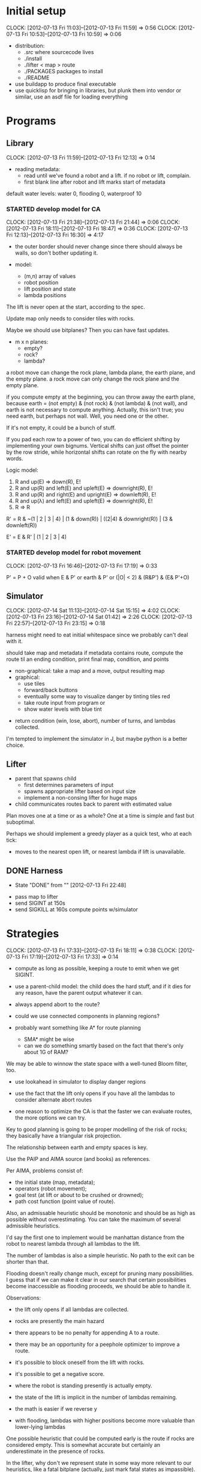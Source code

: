 #+TITLE ICFP 2012 notes/scratch


* Initial setup
  CLOCK: [2012-07-13 Fri 11:03]--[2012-07-13 Fri 11:59] =>  0:56
  CLOCK: [2012-07-13 Fri 10:53]--[2012-07-13 Fri 10:59] =>  0:06

 - distribution:
   - ./src/ where sourcecode lives
   - ./install
   - ./lifter < map > route
   - ./PACKAGES packages to install
   - ./README

 - use buildapp to produce final executable
 - use quicklisp for bringing in libraries, but plunk them into vendor
   or similar, use an asdf file for loading everything



* Programs

** Library
   CLOCK: [2012-07-13 Fri 11:59]--[2012-07-13 Fri 12:13] =>  0:14

 - reading metadata:
   - read until we've found a robot and a lift.  if no robot or lift,
     complain.
   - first blank line after robot and lift marks start of metadata

default water levels: water 0, flooding 0, waterproof 10

*** STARTED develop model for CA
    CLOCK: [2012-07-13 Fri 21:38]--[2012-07-13 Fri 21:44] =>  0:06
    CLOCK: [2012-07-13 Fri 18:11]--[2012-07-13 Fri 18:47] =>  0:36
     CLOCK: [2012-07-13 Fri 12:13]--[2012-07-13 Fri 16:30] =>  4:17

  - the outer border should never change since there should always be
    walls, so don't bother updating it.

  - model:
    - (m,n) array of values
    - robot position
    - lift position and state
    - lambda positions


 The lift is never open at the start, according to the spec.

 Update map only needs to consider tiles with rocks.

 Maybe we should use bitplanes?  Then you can have fast updates.
  - m x n planes:
    - empty?
    - rock?
    - lambda?

 a robot move can change the rock plane, lambda plane, the earth
 plane, and the empty plane.
 a rock move can only change the rock plane and the empty plane.

if you compute empty at the beginning, you can throw away the earth
plane, because earth = (not empty) & (not rock) & (not lambda) & (not
wall), and earth is not necessary to compute anything.  Actually, this
isn't true; you need earth, but perhaps not wall.  Well, you need one
or the other.

 If it's not empty, it could be a bunch of stuff.


If you pad each row to a power of two, you can do efficient shifting
by implementing your own bignums.  Vertical shifts can just offset the
pointer by the row stride, while horizontal shifts can rotate on the
fly with nearby words.


Logic model:
 1. R and up(E) => down(R), E!
 2. R and up(R) and left(E) and upleft(E) => downright(R), E!
 3. R and up(R) and right(E) and upright(E) => downleft(R), E!
 4. R and up(λ) and left(E) and upleft(E) => downright(R), E!
 5. R => R

R' = R & ~(1 | 2 | 3 | 4) | (1 & down(R)) | ((2|4) & downright(R)) | (3 & downleft(R))

E' = E & R' | (1 | 2 | 3 | 4)


*** STARTED develop model for robot movement
    CLOCK: [2012-07-13 Fri 16:46]--[2012-07-13 Fri 17:19] =>  0:33

P' = P + O
valid when
   E & P'
or earth & P'
or (|O| < 2) & (R&P') & (E& P'+O)

** Simulator
   CLOCK: [2012-07-14 Sat 11:13]--[2012-07-14 Sat 15:15] =>  4:02
   CLOCK: [2012-07-13 Fri 23:16]--[2012-07-14 Sat 01:42] =>  2:26
   CLOCK: [2012-07-13 Fri 22:57]--[2012-07-13 Fri 23:15] =>  0:18

harness might need to eat initial whitespace since we probably can't
deal with it.

 should take map and metadata
 if metadata contains route, compute the route til an ending
 condition, print final map, condition, and points

  - non-graphical: take a map and a move, output resulting map
  - graphical:
    - use tiles
    - forward/back buttons
    - eventually some way to visualize danger by tinting tiles red
    - take route input from program or 
    - show water levels with blue tint

 - return condition (win, lose, abort), number of turns, and lambdas
   collected.

I'm tempted to implement the simulator in J, but maybe python is a
better choice.

** Lifter

 - parent that spawns child
   - first determines parameters of input
   - spawns appropriate lifter based on input size
   - implement a non-consing lifter for huge maps
 - child communicates routes back to parent with estimated value

Plan moves one at a time or as a whole?
One at a time is simple and fast but suboptimal.

Perhaps we should implement a greedy player as a quick test, who at
each tick:
 - moves to the nearest open lift, or nearest lambda if lift is
   unavailable.




** DONE Harness
   - State "DONE"       from ""           [2012-07-13 Fri 22:48]

 - pass map to lifter
 - send SIGINT at 150s
 - send SIGKILL at 160s
  compute points w/simulator

* Strategies
  CLOCK: [2012-07-13 Fri 17:33]--[2012-07-13 Fri 18:11] =>  0:38
  CLOCK: [2012-07-13 Fri 17:19]--[2012-07-13 Fri 17:33] =>  0:14

 - compute as long as possible, keeping a route to emit when we get
   SIGINT.
 - use a parent-child model: the child does the hard stuff, and if it
   dies for any reason, have the parent output whatever it can.
 - always append abort to the route?

 - could we use connected components in planning regions?

 - probably want something like A* for route planning
   - SMA* might be wise
   - can we do something smartly based on the fact that there's only
     about 1G of RAM?

We may be able to winnow the state space with a well-tuned Bloom filter, too.

 - use lookahead in simulator to display danger regions

 - use the fact that the lift only opens if you have all the lambdas
   to consider alternate abort routes

 - one reason to optimize the CA is that the faster we can evaluate
   routes, the more options we can try.

Key to good planning is going to be proper modelling of the risk of
rocks; they basically have a triangular risk projection.

The relationship between earth and empty spaces is key.

Use the PAIP and AIMA source (and books) as references.

Per AIMA, problems consist of:
 - the initial state (map, metadata);
 - operators (robot movement);
 - goal test (at lift or about to be crushed or drowned);
 - path cost function (point value of route).

Also, an admissable heuristic should be monotonic and should be as
high as possible without overestimating.  You can take the maximum of
several admissible heuristics.

I'd say the first one to implement would be manhattan distance from
the robot to nearest lambda through all lambdas to the lift.

The number of lambdas is also a simple heuristic.  No path to the exit
can be shorter than that.

Flooding doesn't really change much, except for pruning many
possibilities.  I guess that if we can make it clear in our search
that certain possibilities become inaccessible as flooding proceeds,
we should be able to handle it.


Observations:
 - the lift only opens if all lambdas are collected.
 - rocks are presently the main hazard
 - there appears to be no penalty for appending A to a route.
 - there may be an opportunity for a peephole optimizer to improve a
   route.
 - it's possible to block oneself from the lift with rocks.
 - it's possible to get a negative score.

 - where the robot is standing presently is actually empty.
 - the state of the lift is implicit in the number of lambdas
   remaining.


 - the math is easier if we reverse y
 - with flooding, lambdas with higher positions become more valuable
   than lower-lying lambdas

One possible heuristic that could be computed early is the route if
rocks are considered empty.  This is somewhat accurate but certainly
an underestimate in the presence of rocks.

In the lifter, why don't we represent state in some way more relevant
to our heuristics, like a fatal bitplane (actually, just mark fatal
states as impassible).



* Research
  CLOCK: [2012-07-14 Sat 09:21]--[2012-07-14 Sat 11:12] =>  1:51
  CLOCK: [2012-07-13 Fri 18:25]--[2012-07-13 Fri 21:37] =>  3:12

 - can we use BDDs for this?
 - what about efficient cellular automata search?
 - D*-lite
 - SetA*

Consider a cluster approach for a heuristic.  Compute connected
components where a component consists of any three or four-way
adjacencies, and edges consist of two-way adjacencies.  Cells with
only one opening are ignored.

I wonder if a BDD could be used in the larger route planning, if each
variable represents getting a lambda, you're trying to satisfy f(x..)
= 1 (get all lambdas) with minimal weight (cost of getting that lambda
from here).

A zero-supressed BDD might be good for representing a function that's
sparse, like rock mapping or similar.

Ok, clearly I don't understand BDDs/ZDDs well enough to implement
them, so back to simpler approaches.


* Lightning Round
  DEADLINE: <2012-07-14 Sat 12:00>


** Getting back on track
   CLOCK: [2012-07-14 Sat 09:13]--[2012-07-14 Sat 09:21] =>  0:08
   CLOCK: [2012-07-13 Fri 21:44]--[2012-07-13 Fri 22:52] =>  1:08

Well, it's safe to say we've been distracted in many ways.  I think
the key for tonight should be getting a harness working and then a
simple lifter at least doing basic A*.

Ok.  What's the simplest possible harness?
 - given a map, execute lifter with map as input
 - set timer, send SIGINT, SIGKILL
 - pass route as output to simulator in score mode
 - read score back from simulator

How about testing the simulator?
 - input contains map and route as metadata
 - output contains final map and score
 - for each in, compare with out (diff -q)


Test suite:
 - simulator against cases plucked from the validator
 - harness against stubborn lifters
   - one does nothing until SIGINT
   - another does nothing until SIGKILL

Some system of evaluating lifters against each other...
Get the harness working first.  The graphical simulator can come after
the lightning round.

 
* Main deadline
  DEADLINE: <2012-07-16 Mon 12:00>
